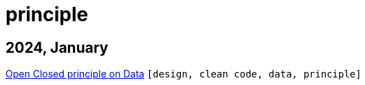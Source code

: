 :nofooter:
:source-highlighter: rouge
:rouge-style: monokai
= principle

== 2024, January

xref:../posts/2023-01-02-ocp.adoc[Open Closed principle on Data] `[design, clean code, data, principle]`


